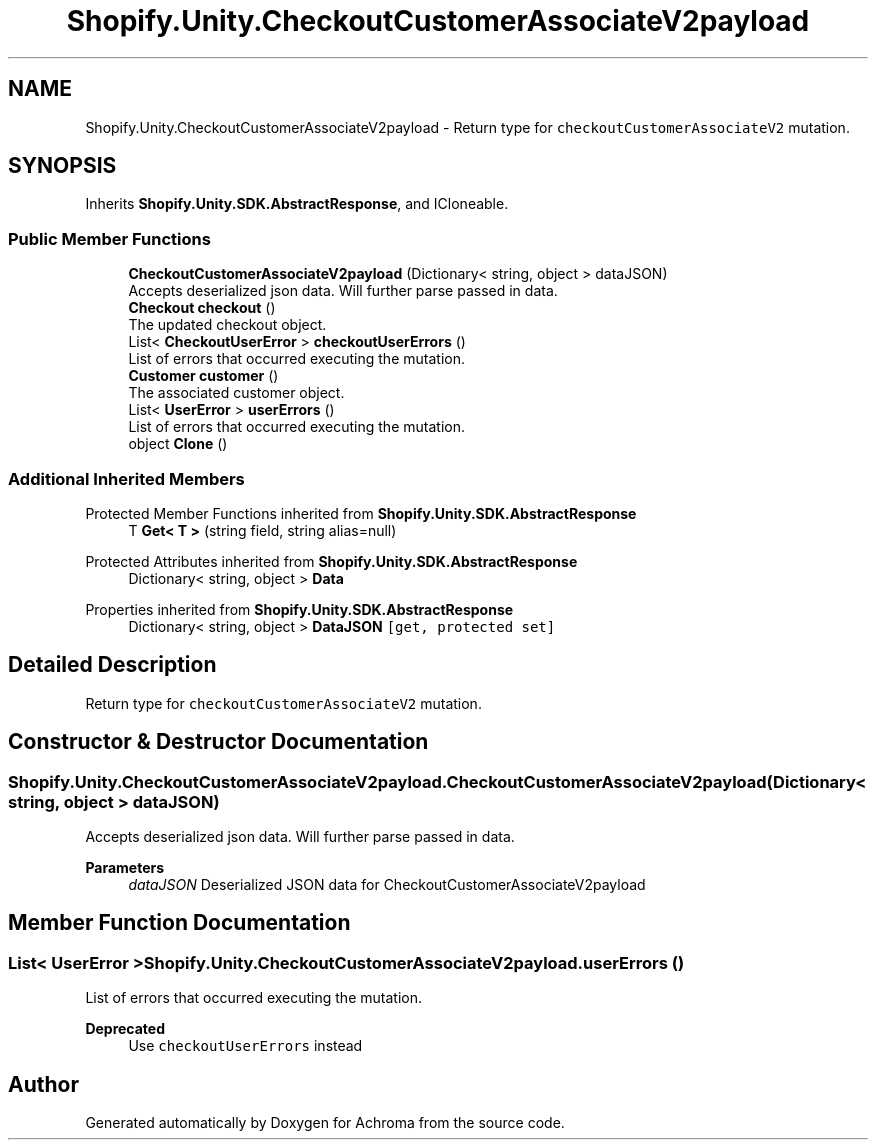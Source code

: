.TH "Shopify.Unity.CheckoutCustomerAssociateV2payload" 3 "Achroma" \" -*- nroff -*-
.ad l
.nh
.SH NAME
Shopify.Unity.CheckoutCustomerAssociateV2payload \- Return type for \fCcheckoutCustomerAssociateV2\fP mutation\&.  

.SH SYNOPSIS
.br
.PP
.PP
Inherits \fBShopify\&.Unity\&.SDK\&.AbstractResponse\fP, and ICloneable\&.
.SS "Public Member Functions"

.in +1c
.ti -1c
.RI "\fBCheckoutCustomerAssociateV2payload\fP (Dictionary< string, object > dataJSON)"
.br
.RI "Accepts deserialized json data\&.  Will further parse passed in data\&. "
.ti -1c
.RI "\fBCheckout\fP \fBcheckout\fP ()"
.br
.RI "The updated checkout object\&. "
.ti -1c
.RI "List< \fBCheckoutUserError\fP > \fBcheckoutUserErrors\fP ()"
.br
.RI "List of errors that occurred executing the mutation\&. "
.ti -1c
.RI "\fBCustomer\fP \fBcustomer\fP ()"
.br
.RI "The associated customer object\&. "
.ti -1c
.RI "List< \fBUserError\fP > \fBuserErrors\fP ()"
.br
.RI "List of errors that occurred executing the mutation\&. "
.ti -1c
.RI "object \fBClone\fP ()"
.br
.in -1c
.SS "Additional Inherited Members"


Protected Member Functions inherited from \fBShopify\&.Unity\&.SDK\&.AbstractResponse\fP
.in +1c
.ti -1c
.RI "T \fBGet< T >\fP (string field, string alias=null)"
.br
.in -1c

Protected Attributes inherited from \fBShopify\&.Unity\&.SDK\&.AbstractResponse\fP
.in +1c
.ti -1c
.RI "Dictionary< string, object > \fBData\fP"
.br
.in -1c

Properties inherited from \fBShopify\&.Unity\&.SDK\&.AbstractResponse\fP
.in +1c
.ti -1c
.RI "Dictionary< string, object > \fBDataJSON\fP\fC [get, protected set]\fP"
.br
.in -1c
.SH "Detailed Description"
.PP 
Return type for \fCcheckoutCustomerAssociateV2\fP mutation\&. 
.SH "Constructor & Destructor Documentation"
.PP 
.SS "Shopify\&.Unity\&.CheckoutCustomerAssociateV2payload\&.CheckoutCustomerAssociateV2payload (Dictionary< string, object > dataJSON)"

.PP
Accepts deserialized json data\&.  Will further parse passed in data\&. 
.PP
\fBParameters\fP
.RS 4
\fIdataJSON\fP Deserialized JSON data for CheckoutCustomerAssociateV2payload
.RE
.PP

.SH "Member Function Documentation"
.PP 
.SS "List< \fBUserError\fP > Shopify\&.Unity\&.CheckoutCustomerAssociateV2payload\&.userErrors ()"

.PP
List of errors that occurred executing the mutation\&. 
.PP
\fBDeprecated\fP
.RS 4
Use \fCcheckoutUserErrors\fP instead 
.RE
.PP


.SH "Author"
.PP 
Generated automatically by Doxygen for Achroma from the source code\&.
